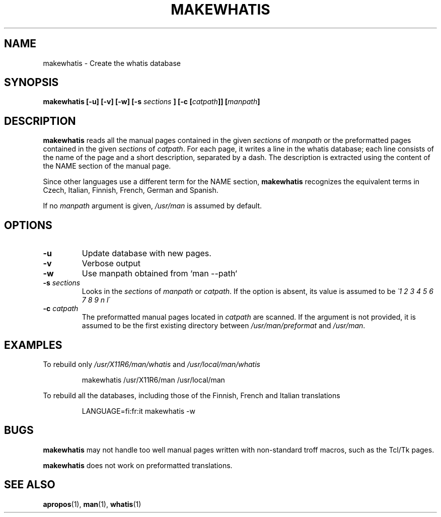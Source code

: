 .\"
.\" Generated automatically from makewhatis.8.in by the
.\" configure script.
.\"
.\" Copyright (c) 1999 Ottavio G. Rizzo <rizzo@pluto.linux.it>
.\"
.\" This is free documentation; you can redistribute it and/or
.\" modify it under the terms of the GNU General Public License as
.\" published by the Free Software Foundation; either version 2 of
.\" the License, or (at your option) any later version.
.\"
.\" The GNU General Public License's references to "object code"
.\" and "executables" are to be interpreted as the output of any
.\" document formatting or typesetting system, including
.\" intermediate and printed output.
.\"
.\" This manual is distributed in the hope that it will be useful,
.\" but WITHOUT ANY WARRANTY; without even the implied warranty of
.\" MERCHANTABILITY or FITNESS FOR A PARTICULAR PURPOSE.  See the
.\" GNU General Public License for more details.
.\"
.\" You should have received a copy of the GNU General Public
.\" License along with this manual; if not, write to the Free
.\" Software Foundation, Inc., 675 Mass Ave, Cambridge, MA 02139,
.\" USA.
.\" 
.TH MAKEWHATIS 8 "22 January 1999" 
.SH NAME
makewhatis \- Create the whatis database
.SH SYNOPSIS
.BI "makewhatis [-u] [-v] [-w] [-s " sections " ] [-c [" catpath "]] [" manpath "]"
.SH DESCRIPTION
.B makewhatis
reads all the manual pages contained in the given
.IR sections " of " manpath 
or the preformatted pages contained in the given
.IR sections " of " catpath .
For each page, it writes a line in the whatis database; each line
consists of the name of the page and a short description, separated
by a dash. The description is extracted using the content of the
NAME section of the manual page.
.LP
Since other languages use a different term for the NAME section,
.B makewhatis
recognizes the equivalent terms in Czech, Italian, Finnish, French,
German and Spanish.
.LP
If no
.I manpath
argument is given,
.I /usr/man
is assumed by default.
.SH OPTIONS
.TP
.B -u
Update database with new pages.
.TP
.B -v
Verbose output
.TP
.B -w
Use manpath obtained from `man --path`
.TP 
.BI -s " sections"
Looks in the
.I sections
of
.IR manpath " or " catpath .
If the option is absent, its value is assumed to be
.I  \'1 2 3 4 5 6 7 8 9 n l\'
.TP 
.BI -c " catpath"
The preformatted manual pages located in
.I catpath
are scanned. If the argument is not provided, it is assumed to be the
first existing directory between
.IR /usr/man/preformat " and " /usr/man .
.SH EXAMPLES
.PP
To rebuild only 
.IR /usr/X11R6/man/whatis " and " /usr/local/man/whatis
.IP 
makewhatis /usr/X11R6/man /usr/local/man
.PP
To rebuild all the databases, including those of the Finnish, French
and Italian translations
.IP
LANGUAGE=fi:fr:it makewhatis -w
.SH BUGS
.B makewhatis
may not handle too well manual pages written with non-standard troff
macros, such as the Tcl/Tk pages.
.PP
.B makewhatis
does not work on preformatted translations.
.SH SEE ALSO
.BR apropos (1),
.BR man (1),
.BR whatis (1)
